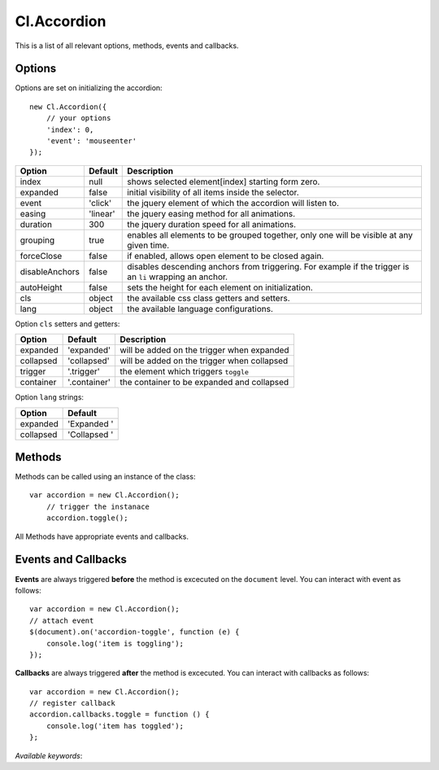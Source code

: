 ============
Cl.Accordion
============

This is a list of all relevant options, methods, events and callbacks.


Options
-------

Options are set on initializing the accordion::

    new Cl.Accordion({
        // your options
        'index': 0,
        'event': 'mouseenter'
    });

==============     ========     ===========
Option             Default      Description
==============     ========     ===========
index              null         shows selected element[index] starting form zero.
expanded           false        initial visibility of all items inside the selector.
event              'click'      the jquery element of which the accordion will listen to.
easing             'linear'     the jquery easing method for all animations.
duration           300          the jquery duration speed for all animations.
grouping           true         enables all elements to be grouped together, only one will be visible at any given time.
forceClose         false        if enabled, allows open element to be closed again.
disableAnchors     false        disables descending anchors from triggering. For example if the trigger is an ``li`` wrapping an anchor.
autoHeight         false        sets the height for each element on initialization.
cls                object       the available css class getters and setters.
lang               object       the available language configurations.
==============     ========     ===========


Option ``cls`` setters and getters:

=========     ============     ===========
Option        Default          Description
=========     ============     ===========
expanded      'expanded'       will be added on the trigger when expanded
collapsed     'collapsed'      will be added on the trigger when collapsed
trigger       '.trigger'       the element which triggers ``toggle``
container     '.container'     the container to be expanded and collapsed
=========     ============     ===========


Option ``lang`` strings:

=========     ============
Option        Default
=========     ============
expanded      'Expanded '
collapsed     'Collapsed '
=========     ============


Methods
-------

Methods can be called using an instance of the class::

    var accordion = new Cl.Accordion();
        // trigger the instanace
        accordion.toggle();

All Methods have appropriate events and callbacks.

.. js:function:: accordion.toggle(index)

    :description: toggles a specified accordion entry.
    :param number index: ``required`` the index of the element to be toggled.
    :returns: toggle callback.


.. js:function:: accordion.show(, [index])

    :description: opens an accordion entry.
    :param number index: optional index of the element to be shown, if empty shows all.
    :returns: open callback.


.. js:function:: accordion.hide(, [index])

    :description: hides an accordion entry.
    :param number index: optional index of the element to be shown, if empty hides all.
    :returns: close callback.


Events and Callbacks
--------------------

**Events** are always triggered **before** the method is excecuted on the ``document`` level.
You can interact with event as follows::

    var accordion = new Cl.Accordion();
    // attach event
    $(document).on('accordion-toggle', function (e) {
    	console.log('item is toggling');
    });

**Callbacks** are always triggered **after** the method is excecuted.
You can interact with callbacks as follows::

    var accordion = new Cl.Accordion();
    // register callback
    accordion.callbacks.toggle = function () {
        console.log('item has toggled');
    };

*Available keywords*:

.. js:data:: toggle
    is called when triggering method ``toggle``.

.. js:data:: open
    is called when triggering method ``open``.

.. js:data:: close
    is called when triggering method ``close``.